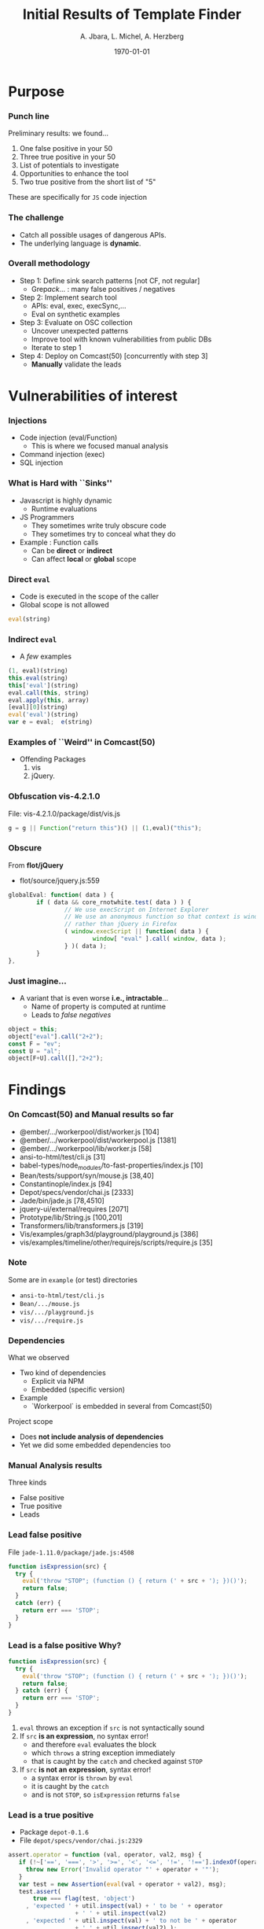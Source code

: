 #+TITLE:     Initial Results of Template Finder 
#+AUTHOR:    A. Jbara, L. Michel, A. Herzberg
#+EMAIL:     ldm@engr.uconn.edu
#+DATE: \today      
#+DESCRIPTION: 
#+KEYWORDS: 
#+BEAMER_THEME: Berlin
#+BEAMER_COLOR_THEME: beaver
#+LANGUAGE:  en
#+OPTIONS:   H:3 num:t toc:t \n:nil @:t ::t |:t ^:t -:t f:t *:t <:t
#+OPTIONS:   TeX:t LaTeX:t skip:nil d:nil todo:t pri:nil tags:not-in-toc
#+INFOJS_OPT: view:nil toc:nil ltoc:t mouse:underline buttons:0 path:https://orgmode.org/org-info.js
#+EXPORT_SELECT_TAGS: export
#+EXPORT_EXCLUDE_TAGS: noexport
#+LINK_UP:   
#+LINK_HOME:
#+LaTeX_HEADER: \usepackage{minted}
#+LaTeX_HEADER: \usemintedstyle{emacs}
#+LaTeX_HEADER: \newminted{common-lisp}{fontsize=\footnotesize}
#+BEAMER_HEADER: \logo{\includegraphics[height=.9cm]{comcast.png}}
#+LaTeX: \setbeamercolor{myblockcolor}{bg=magenta,fg=white}


#+name: setup-minted
#+begin_src emacs-lisp :exports none
 (setq org-latex-listings 'minted)
     (setq org-latex-custom-lang-environments
           '(
            (emacs-lisp "common-lispcode")
             ))
     (setq org-latex-minted-options
           '(("frame" "lines")
             ("fontsize" "\\scriptsize")
             ("linenos" "")))
     (setq org-latex-to-pdf-process
           '("pdflatex -shell-escape -interaction nonstopmode -output-directory %o %f"
             "pdflatex -shell-escape -interaction nonstopmode -output-directory %o %f"
             "pdflatex -shell-escape -interaction nonstopmode -output-directory %o %f"))
#+end_src

*  Purpose
*** Punch line

Preliminary results: we found...
1. One false positive in your 50
2. Three true positive in your 50 
3. List of potentials to investigate
4. Opportunities to enhance the tool
5. Two true positive from the short list of "5"

#+LaTeX:\begin{exampleblock}{Caution}
These are specifically for ~JS~ code injection
#+LaTeX:\end{exampleblock}

*** The challenge
- Catch all possible usages of dangerous APIs.
- The underlying language is **dynamic**.
*** Overall methodology
- Step 1:  Define sink search patterns [not CF, not regular]
   - Grep/ack/...  : many false positives / negatives
- Step 2: Implement search tool
   - APIs: eval, exec, execSync,...
   - Eval on synthetic examples
- Step 3: Evaluate on OSC collection
   - Uncover unexpected patterns
   - Improve tool with known vulnerabilities from public DBs
   - Iterate to step 1
- Step 4: Deploy on Comcast(50)   [concurrently with step 3]
   - **Manually** validate the leads

*  Vulnerabilities of interest
*** Injections
- Code injection (eval/Function)
   - This is where we focused manual analysis
- Command injection (exec)
- SQL injection

*** What is Hard with ``Sinks''
- Javascript is highly dynamic
   - Runtime evaluations
- JS Programmers
   - They sometimes write truly obscure code
   - They sometimes try to conceal what they do
- Example : Function calls
   - Can be **direct**  or **indirect**
   - Can affect **local** or **global** scope
*** Direct =eval=
- Code is executed in the scope of the caller
- Global  scope is not allowed
#+name: eval-listing
#+begin_src  js :exports code
eval(string)
#+end_src

*** Indirect =eval=
- A /few/ examples

#+name: eval-listing
#+begin_src  js :exports code
(1, eval)(string)
this.eval(string)
this['eval'](string)
eval.call(this, string)
eval.apply(this, array)
[eval][0](string)
eval('eval')(string)
var e = eval;  e(string)
#+end_src

*** Examples of ``Weird'' in Comcast(50)
- Offending Packages
    1. vis
    2. jQuery. 
*** Obfuscation  **vis-4.2.1.0**
File: vis-4.2.1.0/package/dist/vis.js
#+begin_src  js :exports code
g = g || Function("return this")() || (1,eval)("this");
#+end_src

*** Obscure 
From **flot/jQuery** 
- flot/source/jquery.js:559

#+begin_src  js :exports code
globalEval: function( data ) {
        if ( data && core_rnotwhite.test( data ) ) {
                // We use execScript on Internet Explorer
                // We use an anonymous function so that context is window
                // rather than jQuery in Firefox
                ( window.execScript || function( data ) {
                        window[ "eval" ].call( window, data );
                } )( data );
        }
},
#+end_src

*** Just imagine...
- A variant that is even worse **i.e., intractable**...
   - Name of property is computed at runtime
   - Leads to /false negatives/

#+begin_src js :exports code
object = this;
object["eval"].call("2+2");
const F = "ev";
const U = "al";
object[F+U].call([],"2+2");
#+end_src

*  Findings
*** On Comcast(50) and Manual results so far
\label{listbad}
#+LaTeX:{\footnotesize
- @ember/.../workerpool/dist/worker.js [104]
- @ember/.../workerpool/dist/workerpool.js [1381]
- @ember/.../workerpool/lib/worker.js [58]
- ansi-to-html/test/cli.js [31]
- babel-types/node_modules/to-fast-properties/index.js [10]
- Bean/tests/support/syn/mouse.js [38,40]
- Constantinople/index.js [94]
- Depot/specs/vendor/chai.js [2333]
- Jade/bin/jade.js [78,4510]
- jquery-ui/external/requires [2071]
- Prototype/lib/String.js [100,201]
- Transformers/lib/transformers.js [319]
- Vis/examples/graph3d/playground/playground.js [386]
- vis/examples/timeline/other/requirejs/scripts/require.js [35]
#+LaTeX:}

*** Note
#+LaTeX: \begin{exampleblock}{Caveat}
Some are in ~example~ (or test) directories
- =ansi-to-html/test/cli.js=
- =Bean/.../mouse.js=
- =vis/.../playground.js=
- =vis/.../require.js=
#+LaTeX:\end{exampleblock}  

*** Dependencies
What we observed
- Two kind of dependencies
   - Explicit via NPM
   - Embedded (specific version)
- Example
   - `Workerpool` is embedded in several from Comcast(50)
Project scope
- Does **not include analysis of dependencies**
- Yet we did some embedded dependencies too

*** Manual Analysis results
Three kinds
 - False positive
 - True positive
 - Leads

*** Lead **false positive**
File ~jade-1.11.0/package/jade.js:4508~
#+begin_src js :exports code
function isExpression(src) {
  try {
    eval('throw "STOP"; (function () { return (' + src + '); })()');
    return false;
  }
  catch (err) {
    return err === 'STOP';
  }
}
#+end_src

*** Lead is a **false positive** Why?
#+begin_src js :exports code
function isExpression(src) {
  try {
    eval('throw "STOP"; (function () { return (' + src + '); })()');
    return false;
  } catch (err) {
    return err === 'STOP';
  }
}
#+end_src
1. ~eval~ throws an exception if  ~src~ is not syntactically sound
2. If ~src~ **is an expression**, no syntax error!
   - and therefore ~eval~ evaluates the block
   - which ~throws~ a string exception immediately
   - that is caught by the ~catch~ and checked against ~STOP~
3. If ~src~ **is not an expression**, syntax error!
   - a syntax error is ~thrown~ by ~eval~
   - it is caught by the ~catch~
   - and is not ~STOP~, so ~isExpression~ returns ~false~
*** Lead is a **true positive** 
:PROPERTIES:
:BEAMER_opt: shrink=5
:END:
- Package ~depot-0.1.6~
- File ~depot/specs/vendor/chai.js:2329~
#+begin_src js :exports code
     assert.operator = function (val, operator, val2, msg) {
        if (!~['==', '===', '>', '>=', '<', '<=', '!=', '!=='].indexOf(operator)) {
          throw new Error('Invalid operator "' + operator + '"');
        }
        var test = new Assertion(eval(val + operator + val2), msg);
        test.assert(
            true === flag(test, 'object')
          , 'expected ' + util.inspect(val) + ' to be ' + operator 
                        + ' ' + util.inspect(val2)
          , 'expected ' + util.inspect(val) + ' to not be ' + operator 
                        + ' ' + util.inspect(val2) );
      };
#+end_src
*** Lead is a **true positive**  Why?
#+begin_src js :exports code
        var test = new Assertion(eval(val + operator + val2), msg);
#+end_src
1. ~operator~ is checked (safe!)
2. Neither ~val~ nor ~val2~ are validated. 
3. Therefore...
   - One can pass a malicious payload in either ~val~ or ~val2~
   - Payload is an expression (can be a function call). 
#+begin_src js :exports code
var assert = require('depot/specs/vendor/chai').assert
assert.operator(/*vulnerable assertion here --payload in operands--*/)
#+end_src
4. Caveat
   - the ~require~ goes against the embedded dependencies
   - the current ~Chai~ version is safe
*** Demo
#+LaTeX: \begin{alertblock}{Alert}
Watch the **demo!**
#+LaTeX:\end{alertblock}  

*** Lead is a **true positive**
:PROPERTIES:
:BEAMER_opt: shrink=10
:END:
- Package: ~jade-1.11.0~
- File: ~jade/bin/jade.js:73~

#+BEGIN_SRC js :exports code
if (program.obj) {
  options = parseObj(program.obj);
}

function parseObj (input) {
  var str, out;
  try {
    str = fs.readFileSync(program.obj);
  } catch (e) {
    return eval('(' + program.obj + ')');
  }
  // We don't want to catch exceptions thrown in JSON.parse() so have to
  // use this two-step approach.
  return JSON.parse(str);
}
#+END_SRC
*** Explanation
Demo of payload to CLI command
- Argument /should/ be a filename
- But what if you feed a =JS= fragment?
[[file:payload-jade.png]]
What happens...
- CLI Arguments are placed into ~program.obj~
- That is fed to ~parseObj~
- ~fs.readFileSync~ throws an error
- The ~catch~ feeds the program name to ~eval~!
Caveat: this is a command line utility
*** Lead to investigate
:PROPERTIES:
:BEAMER_opt: shrink=5
:END:
- Package: ~jade-1.11.0~
- File: ~jade/jade.js:73~

#+BEGIN_SRC js :exports code
isConstant.toConstant = toConstant;
function toConstant(src, constants) {
  if (!isConstant(src, constants)) throw new Error(JSON.stringify(src) + ' is not constant.');
    return Function(Object.keys(constants || {}).join(','), 'return (' + src + ')').
	  apply(null, Object.keys(constants || {}).map(
		    function (key) { return constants[key];})
	       );
}
#+END_SRC
This creates a ~Function~ object (actual =JS= function)
- code body based on ~src~
- body ~src~ is supposed to be an expression (passed to return)
- function is called immediately with ~apply~

*** Lead is a **true positive** 
:PROPERTIES:
:BEAMER_opt: shrink=10
:END:
- Package ~prototype-0.0.5~
- File ~prototype/lib/String.js:99~
#+BEGIN_SRC js :exports code
function extractScripts() {
  var matchAll = new RegExp(Prototype.ScriptFragment, 'img'),
      matchOne = new RegExp(Prototype.ScriptFragment, 'im');
  return (this.match(matchAll) || []).map(function(scriptTag) {
    return (scriptTag.match(matchOne) || ['', ''])[1];
  });
}
function evalScripts() {
  return this.extractScripts().map(function(script) { return eval(script) });
}
#+END_SRC
~evalScripts~ invoke ~extractScript~ on its receiver to get a list
- It  ~eval~ each script in the list: **without  validation/verification**
*** Demo
#+LaTeX: \begin{alertblock}{Alert}
Watch the **demo!**
#+LaTeX:\end{alertblock}  
*** Lead to investigate
:PROPERTIES:
:BEAMER_opt: shrink=10
:END:
- Package ~prototype-0.0.5~
- File ~prototype/lib/String.js:192~
#+BEGIN_SRC js :exports code
function evalJSON(sanitize) {
  var json = this.unfilterJSON(),cx = /[\u0000\u00ad\u0600-\u0604\u070f\u17b4\u17b5\u200c-\u200f\u2028-\u202f\u2060-\u206f\ufeff\ufff0-\uffff]/g;
  if (cx.test(json)) {
    json = json.replace(cx, function (a) {
	return '\\u' + ('0000' + a.charCodeAt(0).toString(16)).slice(-4);
    });
  }
  try { if (!sanitize || json.isJSON()) return eval('(' + json + ')'); } 
  catch (e) { }
  throw new SyntaxError('Badly formed JSON string: ' + this.inspect());
}
#+END_SRC
To check
- Semantics of ~cx~ unclear
- When ~sanitize=false~, it calls ~eval~ on ~json~
- ~json~ is derived from call ~unfilterJSON~ on receiver

*  Discussion
*** Leads found to date
- In Comcast(50)
   - JADE (4 leads), (1 true +) [more: see slide \ref{listbad}]
- In the short list of 5 
   - Prototype
   - Depot/Chai (embedded dependency)

Questions
- Where do we focus for further manual ? 
- What to do with embedded dependencies ?
- Priority list of 50 vs. list of 5 ? 

